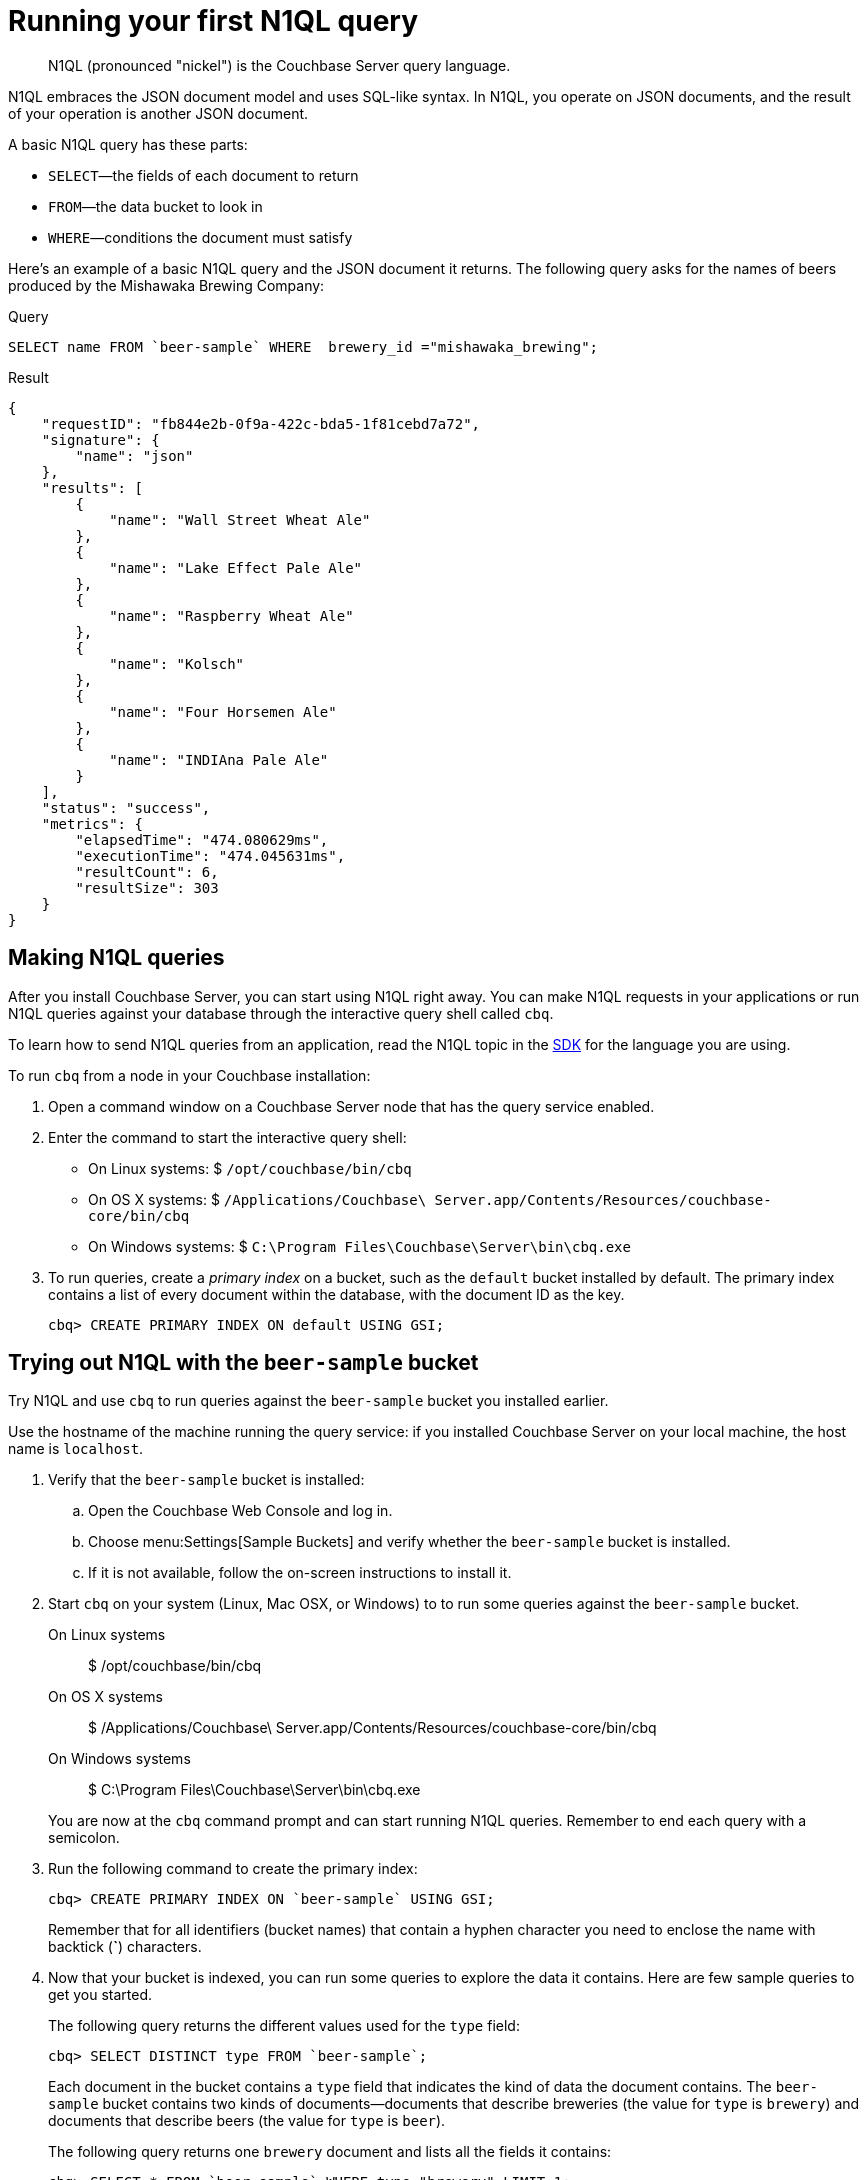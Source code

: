 = Running your first N1QL query
:page-type: concept

[abstract]
N1QL (pronounced "nickel") is the Couchbase Server query language.

N1QL embraces the JSON document model and uses SQL-like syntax.
In N1QL, you operate on JSON documents, and the result of your operation is another JSON document.

A basic N1QL query has these parts:

* `SELECT`—the fields of each document to return
* `FROM`—the data bucket to look in
* `WHERE`—conditions the document must satisfy

Here's an example of a basic N1QL query and the JSON document it returns.
The following query asks for the names of beers produced by the Mishawaka Brewing Company:

.Query
[source,sql]
----
SELECT name FROM `beer-sample` WHERE  brewery_id ="mishawaka_brewing";
----

.Result
[source,json]
----
{
    "requestID": "fb844e2b-0f9a-422c-bda5-1f81cebd7a72",
    "signature": {
        "name": "json"
    },
    "results": [
        {
            "name": "Wall Street Wheat Ale"
        },
        {
            "name": "Lake Effect Pale Ale"
        },
        {
            "name": "Raspberry Wheat Ale"
        },
        {
            "name": "Kolsch"
        },
        {
            "name": "Four Horsemen Ale"
        },
        {
            "name": "INDIAna Pale Ale"
        }
    ],
    "status": "success",
    "metrics": {
        "elapsedTime": "474.080629ms",
        "executionTime": "474.045631ms",
        "resultCount": 6,
        "resultSize": 303
    }
}
----

== Making N1QL queries

After you install Couchbase Server, you can start using N1QL right away.
You can make N1QL requests in your applications or run N1QL queries against your database through the interactive query shell called [.cmd]`cbq`.

To learn how to send N1QL queries from an application, read the N1QL topic in the xref:sdks:intro.adoc[SDK] for the language you are using.

[#run-cbq]
To run [.cmd]`cbq` from a node in your Couchbase installation:

. Open a command window on a Couchbase Server node that has the query service enabled.
. Enter the command to start the interactive query shell:
 ** On Linux systems: $ [.in]`/opt/couchbase/bin/cbq`
 ** On OS X systems: $ [.in]`/Applications/Couchbase\ Server.app/Contents/Resources/couchbase-core/bin/cbq`
 ** On Windows systems: $ [.in]`C:\Program Files\Couchbase\Server\bin\cbq.exe`
. To run queries, create a [.term]_primary index_ on a bucket, such as the `default` bucket installed by default.
The primary index contains a list of every document within the database, with the document ID as the key.
+
[source,sql]
----
cbq> CREATE PRIMARY INDEX ON default USING GSI;
----

== Trying out N1QL with the `beer-sample` bucket

Try N1QL and use [.cmd]`cbq` to run queries against the `beer-sample` bucket you installed earlier.

Use the hostname of the machine running the query service: if you installed Couchbase Server on your local machine, the host name is `localhost`.

. Verify that the `beer-sample` bucket is installed:
 .. Open the Couchbase Web Console and log in.
 .. Choose menu:Settings[Sample Buckets] and verify whether the `beer-sample` bucket is installed.
 .. If it is not available, follow the on-screen instructions to install it.
. Start [.cmd]`cbq` on your system (Linux, Mac OSX, or Windows) to to run some queries against the `beer-sample` bucket.

On Linux systems::

 $ /opt/couchbase/bin/cbq


On OS X systems::

 $ /Applications/Couchbase\ Server.app/Contents/Resources/couchbase-core/bin/cbq


On Windows systems::

 $ C:\Program Files\Couchbase\Server\bin\cbq.exe

+
You are now at the [.cmd]`cbq` command prompt and can start running N1QL queries.
Remember to end each query with a semicolon.

. Run the following command to create the primary index:
+
[source,sql]
----
cbq> CREATE PRIMARY INDEX ON `beer-sample` USING GSI;
----
+
Remember that for all identifiers (bucket names) that contain a hyphen character you need to enclose the name with backtick (*`*) characters.

. Now that your bucket is indexed, you can run some queries to explore the data it contains.
Here are few sample queries to get you started.
+
The following query returns the different values used for the `type` field:
+
[source,sql]
----
cbq> SELECT DISTINCT type FROM `beer-sample`;
----
+
Each document in the bucket contains a `type` field that indicates the kind of data the document contains.
The `beer-sample` bucket contains two kinds of documents—documents that describe breweries (the value for `type` is `brewery`) and documents that describe beers (the value for `type` is `beer`).
+
The following query returns one `brewery` document and lists all the fields it contains:
+
[source,sql]
----
cbq> SELECT * FROM `beer-sample` WHERE type="brewery" LIMIT 1;
----
+
The `beer-sample` bucket contains over 7000 documents, so the queries shown here contain a `LIMIT` clause to minimize the number of rows returned.
+
The following query returns all fields in one `beer` document.
The `IS NOT MISSING` clause on the `brewery_id` field tells N1QL to return only documents that have a `brewery_id` field.
+
[source,sql]
----
cbq> SELECT * FROM `beer-sample` WHERE brewery_id IS NOT MISSING
     AND type="beer" LIMIT 1;
----
+
The following query returns the `brewery_id` and `name` fields from 5 beer documents:
+
[source,sql]
----
cbq> SELECT brewery_id, name FROM `beer-sample`
     WHERE brewery_id IS NOT MISSING AND type="beer" LIMIT 5;
----
+
The following query returns 5 beer documents, but includes only the `brewery_id` field for each document.
It orders them alphabetically by the `brewery-id` field and does not include any documents that do not have a `brewery_id` field.
+
[source,sql]
----
cbq> SELECT DISTINCT brewery_id FROM `beer-sample`
     WHERE brewery_id IS NOT MISSING ORDER BY brewery_id LIMIT 5;
----

. When you are finished, type [.ui]*control-D* to exit [.cmd]`cbq` and return to the command prompt.

== Learning more about N1QL

In addition to following this brief tutorial, you can learn more about N1QL by looking at these in-depth resources:

* The http://query.pub.couchbase.com/tutorial/#1[online interactive tutorial^] allows you to learn about N1QL without having Couchbase Server installed in your own environment.
It's a self-contained tutorial that runs in a web browser and lets you modify the sample queries.
The tutorial covers SELECT statements in detail, including examples of JOIN, NEST, GROUP BY, and other typical clauses.
* The http://docs.couchbase.com/files/Couchbase-N1QL-CheatSheet.pdf[N1QL cheat sheet^] provides a concise summary of the basic syntax elements.
Print it out and keep it on your desk where it'll be handy for quick reference.
* The xref:n1ql:index.adoc[N1QL reference guide] contains details about N1QL syntax and usage.
* Live and recorded http://www.couchbase.com/nosql-resources/webinar[Webinars^] presented by Couchbase engineers and product managers highlight features and use cases of Couchbase Server, including N1QL.
Here are some links to webinars devoted entirely to N1QL: https://event.on24.com/eventRegistration/EventLobbyServlet?target=reg20.jsp&eventid=962567&sessionid=1&key=00929333AAF46D0054877324FBC3CB85&sourcepage=register[Couchbase 103: Querying^] and http://info.couchbase.com/webinar-N1QL-ad-hoc-querying-for-NoSQL-applications.html[Ad hoc Querying for NoSQL^].
* http://blog.couchbase.com[Couchbase blogs^] include articles written by Couchbase SDK developers.
* The https://forums.couchbase.com/c/n1ql[Couchbase forum^] is a community resource where you can ask questions, find answers, and discuss N1QL with other developers and the Couchbase team.
